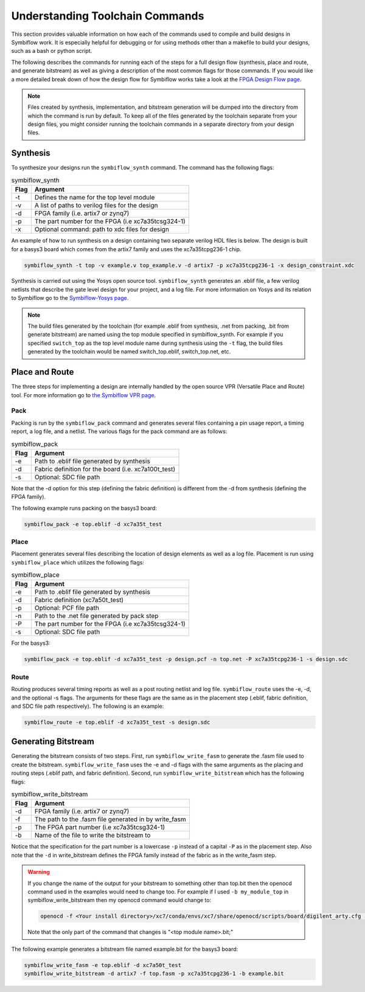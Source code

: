 Understanding Toolchain Commands
=================================

This section provides valuable information on how each of the commands used to compile and build 
designs in Symbiflow work. It is especially helpful for debugging or for using methods 
other than a makefile to build your designs, such as a bash or python script. 

The following describes the commands for running each of the steps for a full design flow 
(synthesis, place and route, and generate bitstream) as well as giving a description of the most
common flags for those commands. If you would like a more detailed break down of how the design 
flow for Symbiflow works take a look at the 
`FPGA Design Flow page <https://symbiflow.readthedocs.io/en/latest/toolchain-desc/design-flow.html>`_.

.. note::

    Files created by synthesis, implementation, and bitstream generation will be dumped into 
    the directory from which the command is run by default. To keep all of the files generated by 
    the toolchain separate from your design files, you might consider running the toolchain 
    commands in a separate directory from your design files. 



Synthesis
----------

To synthesize your designs run the ``symbiflow_synth`` command. The command has the following 
flags:

.. table:: symbiflow_synth

    +------+---------------------------------------------------------------+
    | Flag |                            Argument                           |
    +======+===============================================================+
    | -t   | Defines the name for the top level module                     |
    +------+---------------------------------------------------------------+
    | -v   | A list of paths to verilog files for the design               |
    +------+---------------------------------------------------------------+
    | -d   | FPGA family (i.e. artix7 or zynq7)                            |
    +------+---------------------------------------------------------------+
    | -p   | The part number for the FPGA (i.e xc7a35tcsg324-1)            |
    +------+---------------------------------------------------------------+
    | -x   | Optional command: path to xdc files for design                |
    +------+---------------------------------------------------------------+


An example of how to run synthesis on a design containing two separate 
verilog HDL files is below. The design is built for a basys3 board which comes from the artix7 
family and uses the xc7a35tcpg236-1 chip. 

.. code-block:: bash

    symbiflow_synth -t top -v example.v top_example.v -d artix7 -p xc7a35tcpg236-1 -x design_constraint.xdc

Synthesis is carried out using the Yosys open source tool. ``symbiflow_synth`` generates 
an .eblif file, a few verilog netlists that describe the gate level design for your project, and a log
file. For more information on Yosys and its relation to Symbiflow go to the
`Symbiflow-Yosys page <https://symbiflow.readthedocs.io/en/latest/toolchain-desc/yosys.html>`_.

.. note::
    The build files generated by the toolchain (for example .eblif from synthesis, .net from 
    packing, .bit from generate bitstream) are named using the top module specified in 
    symbiflow_synth. For example if you specified ``switch_top`` as the top level module name 
    during synthesis using the ``-t`` flag, the build files generated by the toolchain would be 
    named switch_top.eblif, switch_top.net, etc.


Place and Route
----------------

The three steps for implementing a design are internally handled by the open source VPR 
(Versatile Place and Route) tool. For more information go to 
`the Symbiflow VPR page <https://symbiflow.readthedocs.io/en/latest/vtr-verilog-to-routing/doc/src/vpr/index.html>`_.

Pack
+++++

Packing is run by the ``symbiflow_pack`` command and generates several files containing 
a pin usage report, a timing report, a log file, and a netlist. The various flags for the 
pack command are as follows:

.. table:: symbiflow_pack

    +------+--------------------------------------------------------------------+
    | Flag |                              Argument                              |
    +======+====================================================================+
    | -e   | Path to .eblif file generated by synthesis                         |
    +------+--------------------------------------------------------------------+
    | -d   | Fabric definition for the board (i.e. xc7a100t_test)               |
    +------+--------------------------------------------------------------------+
    | -s   | Optional: SDC file path                                            |
    +------+--------------------------------------------------------------------+

Note that the -d option for this step (defining the fabric definition) is different 
from the -d from synthesis (defining the FPGA family).

The following example runs packing on the basys3 board:

.. code-block:: bash

    symbiflow_pack -e top.eblif -d xc7a35t_test

Place 
++++++

Placement generates several files describing the location of design elements 
as well as a log file. Placement is run using ``symbiflow_place`` which utilizes 
the following flags:

.. table:: symbiflow_place

    +------+----------------------------------------------------+
    | Flag |                      Argument                      |
    +======+====================================================+
    | -e   | Path to .eblif file generated by synthesis         |
    +------+----------------------------------------------------+
    | -d   | Fabric definition (xc7a50t_test)                   |
    +------+----------------------------------------------------+
    | -p   | Optional: PCF file path                            |
    +------+----------------------------------------------------+
    | -n   | Path to the .net file generated by pack step       |
    +------+----------------------------------------------------+
    | -P   | The part number for the FPGA (i.e xc7a35tcsg324-1) |
    +------+----------------------------------------------------+
    | -s   | Optional: SDC file path                            |
    +------+----------------------------------------------------+

For the basys3:

.. code-block:: bash

    symbiflow_pack -e top.eblif -d xc7a35t_test -p design.pcf -n top.net -P xc7a35tcpg236-1 -s design.sdc
   

Route
++++++

Routing produces several timing reports as well as a post routing netlist and log file. 
``symbiflow_route`` uses the -e, -d, and the optional -s flags. The arguments for these flags
are the same as in the placement step (.eblif, fabric definition, and SDC file path respectively).
The following is an example:

.. code-block:: bash

    symbiflow_route -e top.eblif -d xc7a35t_test -s design.sdc


Generating Bitstream
----------------------

Generating the bitstream consists of two steps. First, run ``symbiflow_write_fasm`` to generate
the .fasm file used to create the bitstream. ``symbiflow_write_fasm`` uses the -e and -d flags 
with the same arguments as the placing and routing steps (.eblif path, and fabric definition). 
Second, run ``symbiflow_write_bitstream`` which has the following flags:

.. table:: symbiflow_write_bitstream

    +------+-------------------------------------------------------+
    | Flag |                        Argument                       |
    +======+=======================================================+
    | -d   | FPGA family (i.e. artix7 or zynq7)                    |
    +------+-------------------------------------------------------+
    | -f   | The path to the .fasm file generated in by write_fasm |
    +------+-------------------------------------------------------+
    | -p   | The FPGA part number (i.e xc7a35tcsg324-1)            |
    +------+-------------------------------------------------------+
    | -b   | Name of the file to write the bitstream to            |
    +------+-------------------------------------------------------+

Notice that the specification for the part number is a lowercase ``-p`` instead of a capital 
``-P`` as in the placement step. Also note that the ``-d`` in write_bitstream defines the FPGA 
family instead of the fabric as in the write_fasm step.

.. warning:: 

   If you change the name of the output for your bitstream to something other than top.bit then the 
   openocd command used in the examples would need to change too. For example if I used 
   ``-b my_module_top`` in symbiflow_write_bitstream then my openocd command would change to:

   .. code-block:: bash

      openocd -f <Your install directory>/xc7/conda/envs/xc7/share/openocd/scripts/board/digilent_arty.cfg -c "init; pld load 0 my_module_top.bit; exit"

   Note that the only part of the command that changes is "<top module name>.bit;"

The following example generates a bitstream file named example.bit for the basys3 board:

.. code-block:: bash

    symbiflow_write_fasm -e top.eblif -d xc7a50t_test
    symbiflow_write_bitstream -d artix7 -f top.fasm -p xc7a35tcpg236-1 -b example.bit
